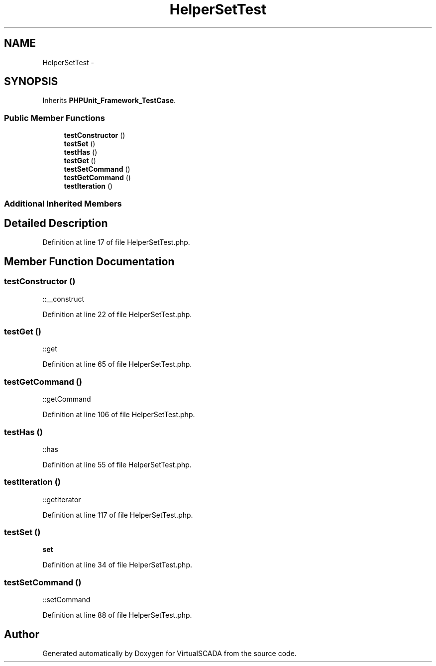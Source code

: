 .TH "HelperSetTest" 3 "Tue Apr 14 2015" "Version 1.0" "VirtualSCADA" \" -*- nroff -*-
.ad l
.nh
.SH NAME
HelperSetTest \- 
.SH SYNOPSIS
.br
.PP
.PP
Inherits \fBPHPUnit_Framework_TestCase\fP\&.
.SS "Public Member Functions"

.in +1c
.ti -1c
.RI "\fBtestConstructor\fP ()"
.br
.ti -1c
.RI "\fBtestSet\fP ()"
.br
.ti -1c
.RI "\fBtestHas\fP ()"
.br
.ti -1c
.RI "\fBtestGet\fP ()"
.br
.ti -1c
.RI "\fBtestSetCommand\fP ()"
.br
.ti -1c
.RI "\fBtestGetCommand\fP ()"
.br
.ti -1c
.RI "\fBtestIteration\fP ()"
.br
.in -1c
.SS "Additional Inherited Members"
.SH "Detailed Description"
.PP 
Definition at line 17 of file HelperSetTest\&.php\&.
.SH "Member Function Documentation"
.PP 
.SS "testConstructor ()"
::__construct 
.PP
Definition at line 22 of file HelperSetTest\&.php\&.
.SS "testGet ()"
::get 
.PP
Definition at line 65 of file HelperSetTest\&.php\&.
.SS "testGetCommand ()"
::getCommand 
.PP
Definition at line 106 of file HelperSetTest\&.php\&.
.SS "testHas ()"
::has 
.PP
Definition at line 55 of file HelperSetTest\&.php\&.
.SS "testIteration ()"
::getIterator 
.PP
Definition at line 117 of file HelperSetTest\&.php\&.
.SS "testSet ()"
\fBset\fP 
.PP
Definition at line 34 of file HelperSetTest\&.php\&.
.SS "testSetCommand ()"
::setCommand 
.PP
Definition at line 88 of file HelperSetTest\&.php\&.

.SH "Author"
.PP 
Generated automatically by Doxygen for VirtualSCADA from the source code\&.
